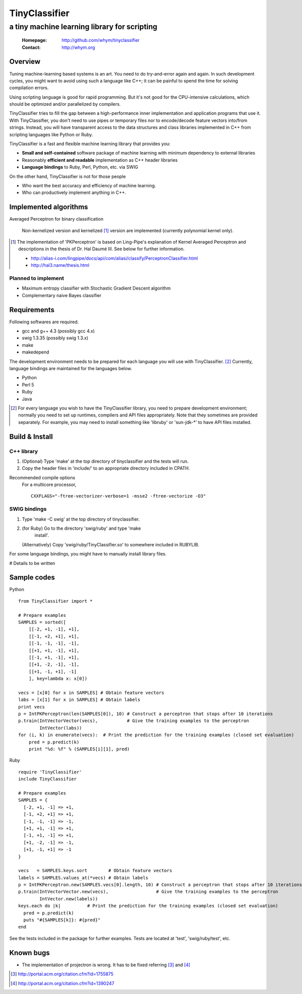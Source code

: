 =====================
TinyClassifier
=====================
------------------------------------------------
a tiny machine learning library for scripting
------------------------------------------------

 :Homepage: http://github.com/whym/tinyclassifier
 :Contact:  http://whym.org

Overview
==============================

Tuning machine-learning based systems is an art.  You need to do
try-and-error again and again.  In such development cycles, you might
want to avoid using such a language like C++; it can be painful to
spend the time for solving compilation errors.

Using scripting language is good for rapid programming.  But it's
not good for the CPU-intensive calculations, which should be optimized
and/or parallelized by compilers.

TinyClassifier tries to fill the gap between a high-performance inner
implementation and application programs that use it.  With
TinyClassifier, you don't need to use pipes or temporary files nor to
encode/decode feature vectors into/from strings.  Instead, you will
have transparent access to the data structures and class libraries
implemented in C++ from scripting languages like Python or Ruby.

TinyClassifier is a fast and flexible machine learning library that
provides you:

- **Small and self-contained** software package of machine learning
  with minimum dependency to external libraries
- Reasonably **efficient and readable** implementation as C++ header
  libraries
- **Language bindings** to Ruby, Perl, Python, etc. via SWIG

On the other hand, TinyClassifier is not for those people

- Who want the best accuracy and efficiency of machine learning.
- Who can productively implement anything in C++.

Implemented algorithms
==============================

Averaged Perceptron for binary classification
  
  Non-kernelized version and kernelized [#]_ version are implemented
  (currently polynomial kernel only).
  
.. [#]
  
  The implementation of 'PKPerceptron' is based on Ling-Pipe's
  explanation of Kernel Averaged Perceptron and descriptions in the
  thesis of Dr. Hal Daumé III. See below for further information.
  
  - http://alias-i.com/lingpipe/docs/api/com/aliasi/classify/PerceptronClassifier.html
  - http://hal3.name/thesis.html

Planned to implement
------------------------------

- Maximum entropy classifier with Stochastic Gradient Descent algorithm
- Complementary naive Bayes classifier

Requirements
==============================
Following softwares are required.

- gcc and g++ 4.3 (possibly gcc 4.x)
- swig 1.3.35 (possibly swig 1.3.x)
- make
- makedepend

The development environment needs to be prepared for each language you
will use with TinyClassifier. [#]_ Currently, language bindings are
maintained for the languages below.

- Python
- Perl 5
- Ruby
- Java

.. [#]
   
   For every language you wish to have the TinyClassifier library, you
   need to prepare development environment; normally you need to set
   up runtimes, compilers and API files appropriately.  Note that they
   sometimes are provided separately.  For example, you may need to
   install something like 'libruby' or 'sun-jdk-\*' to have API files
   installed.

Build & Install
==============================

C++ library
------------------------------

1. (Optional) Type 'make' at the top directory of tinyclassifier and
   the tests will run.

2. Copy the header files in 'include/' to an appropriate directory
   included in CPATH.

Recommended compile options
    For a multicore processor,
    ::
    
      CXXFLAGS="-ftree-vectorizer-verbose=1 -msse2 -ftree-vectorize -O3"

SWIG bindings
------------------------------

1. Type 'make -C swig' at the top directory of tinyclassifier.

2. (for Ruby) Go to the directory 'swig/ruby' and type 'make
      install'.
   
   (Alternatively) Copy 'swig/ruby/TinyClassifier.so' to somewhere
   included in RUBYLIB.

For some language bindings, you might have to manually install
library files.

# Details to be written

Sample codes
==============================

Python ::
    
      from TinyClassifier import *
      
      # Prepare examples
      SAMPLES = sorted([
          [[-2, +1, -1], +1],
          [[-1, +2, +1], +1],
          [[-1, -1, -1], -1],
          [[+1, +1, -1], +1],
          [[-1, +1, -1], +1],
          [[+1, -2, -1], -1],
          [[+1, -1, +1], -1]
          ], key=lambda x: x[0])
      
      vecs = [x[0] for x in SAMPLES] # Obtain feature vectors
      labs = [x[1] for x in SAMPLES] # Obtain labels
      print vecs
      p = IntPKPerceptron(len(SAMPLES[0]), 10) # Construct a perceptron that stops after 10 iterations
      p.train(IntVectorVector(vecs),           # Give the training examples to the perceptron
              IntVector(labs))
      for (i, k) in enumerate(vecs):  # Print the prediction for the training examples (closed set evaluation)
          pred = p.predict(k)
          print "%d: %f" % (SAMPLES[i][1], pred)
    
Ruby ::
    
      require 'TinyClassifier'
      include TinyClassifier
      
      # Prepare examples
      SAMPLES = {
        [-2, +1, -1] => +1,
        [-1, +2, +1] => +1,
        [-1, -1, -1] => -1,
        [+1, +1, -1] => +1,
        [-1, +1, -1] => +1,
        [+1, -2, -1] => -1,
        [+1, -1, +1] => -1
      }
    
      vecs   = SAMPLES.keys.sort        # Obtain feature vectors
      labels = SAMPLES.values_at(*vecs) # Obtain labels
      p = IntPKPerceptron.new(SAMPLES.vecs[0].length, 10) # Construct a perceptron that stops after 10 iterations
      p.train(IntVectorVector.new(vecs),                  # Give the training examples to the perceptron
              IntVector.new(labels))
      keys.each do |k|          # Print the prediction for the training examples (closed set evaluation)
        pred = p.predict(k)
        puts "#{SAMPLES[k]}: #{pred}"
      end


See the tests included in the package for further examples.
Tests are located at 'test', 'swig/ruby/test', etc.


Known bugs
==============================

- The implementation of projectron is wrong.  It has to be fixed referring [#]_ and [#]_

.. [#] http://portal.acm.org/citation.cfm?id=1755875
.. [#] http://portal.acm.org/citation.cfm?id=1390247

.. Local variables:
.. mode: rst
.. End:

